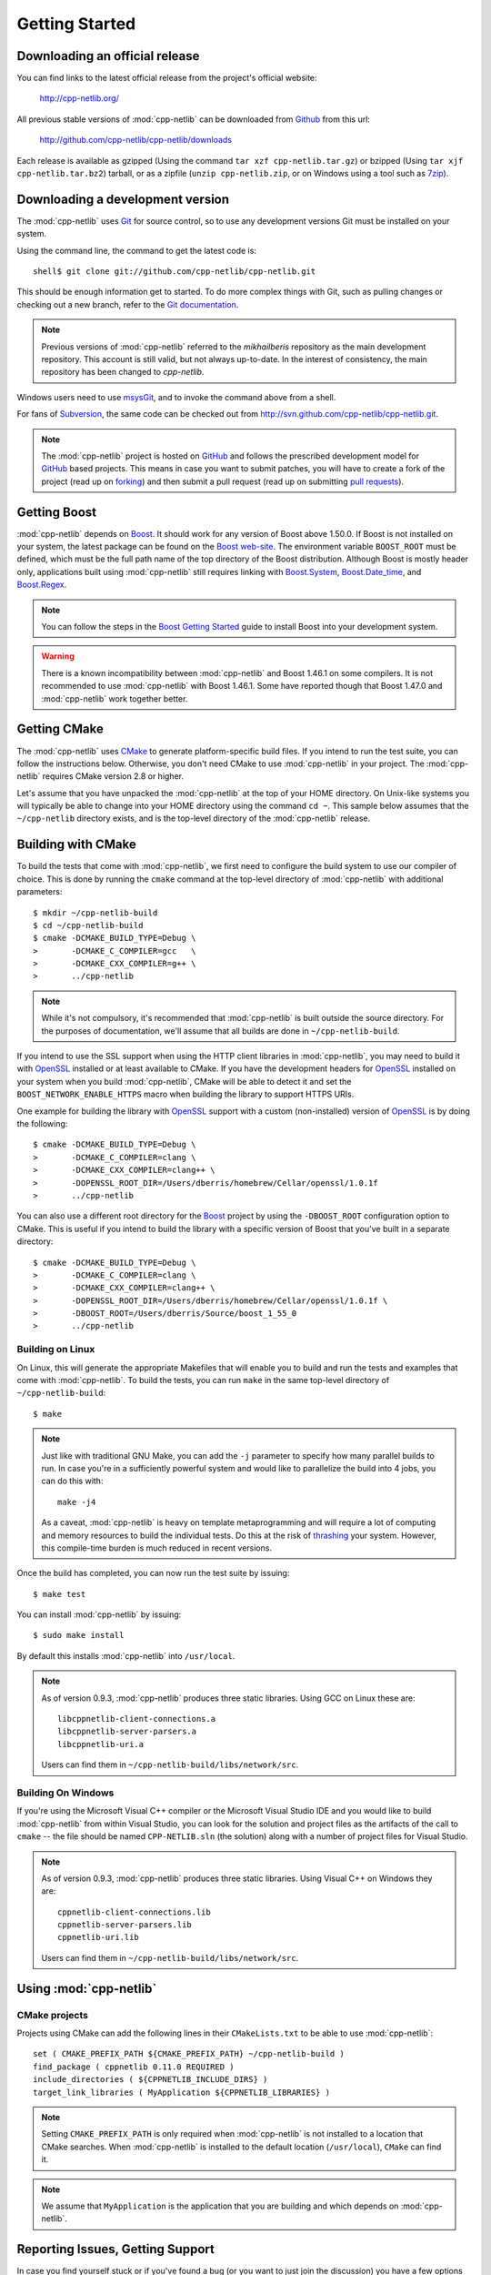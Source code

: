 .. _getting_started:

*****************
 Getting Started
*****************

Downloading an official release
===============================

You can find links to the latest official release from the project's official
website:

    http://cpp-netlib.org/

All previous stable versions of :mod:`cpp-netlib` can be downloaded from
Github_ from this url:

    http://github.com/cpp-netlib/cpp-netlib/downloads

Each release is available as gzipped (Using the command
``tar xzf cpp-netlib.tar.gz``) or bzipped (Using ``tar xjf
cpp-netlib.tar.bz2``) tarball, or as a zipfile (``unzip
cpp-netlib.zip``, or on Windows using a tool such as 7zip_).

.. _Github: http://github.com/cpp-netlib/cpp-netlib/downloads
.. _7zip: http://www.7-zip.org/

Downloading a development version
=================================

The :mod:`cpp-netlib` uses Git_ for source control, so to use any
development versions Git must be installed on your system.

Using the command line, the command to get the latest code is:

::

    shell$ git clone git://github.com/cpp-netlib/cpp-netlib.git

This should be enough information get to started.  To do more complex
things with Git, such as pulling changes or checking out a new branch,
refer to the `Git documentation`_.

.. note:: Previous versions of :mod:`cpp-netlib` referred to the
   *mikhailberis* repository as the main development repository. This
   account is still valid, but not always up-to-date. In the interest of
   consistency, the main repository has been changed to *cpp-netlib*.

Windows users need to use msysGit_, and to invoke the command above
from a shell.

For fans of Subversion_, the same code can be checked out from
http://svn.github.com/cpp-netlib/cpp-netlib.git.

.. _Git: http://git-scm.com/
.. _`Git documentation`: http://git-scm.com/documentation
.. _msysGit: http://code.google.com/p/msysgit/downloads/list
.. _Subversion: http://subversion.tigris.org/

.. note:: The :mod:`cpp-netlib` project is hosted on GitHub_ and follows the
   prescribed development model for GitHub_ based projects. This means in case
   you want to submit patches, you will have to create a fork of the project
   (read up on forking_) and then submit a pull request (read up on submitting
   `pull requests`_).

.. _forking: http://help.github.com/forking/
.. _`pull requests`: http://help.github.com/pull-requests/

Getting Boost
=============

:mod:`cpp-netlib` depends on Boost_.  It should work for any version
of Boost above 1.50.0.  If Boost is not installed on your system, the
latest package can be found on the `Boost web-site`_.  The environment
variable ``BOOST_ROOT`` must be defined, which must be the full path
name of the top directory of the Boost distribution.  Although Boost
is mostly header only, applications built using :mod:`cpp-netlib`
still requires linking with `Boost.System`_, `Boost.Date_time`_, and
`Boost.Regex`_.

.. _Boost: http://www.boost.org/doc/libs/release/more/getting_started/index.html
.. _`Boost web-site`: http://www.boost.org/users/download/
.. _`Boost.System`: http://www.boost.org/libs/system/index.html
.. _`Boost.Date_time`: http://www.boost.org/libs/date_time/index.html
.. _`Boost.Regex`: http://www.boost.org/libs/regex/index.html

.. note:: You can follow the steps in the `Boost Getting Started`_ guide to
   install Boost into your development system.

.. _`Boost Getting Started`:
   http://www.boost.org/doc/libs/release/more/getting_started/index.html

.. warning:: There is a known incompatibility between :mod:`cpp-netlib` and
   Boost 1.46.1 on some compilers. It is not recommended to use :mod:`cpp-netlib`
   with Boost 1.46.1. Some have reported though that Boost 1.47.0
   and :mod:`cpp-netlib` work together better.

Getting CMake
=============

The :mod:`cpp-netlib` uses CMake_ to generate platform-specific build files. If
you intend to run the test suite, you can follow the instructions below.
Otherwise, you don't need CMake to use :mod:`cpp-netlib` in your project. The
:mod:`cpp-netlib` requires CMake version 2.8 or higher.

.. _CMake: http://www.cmake.org/

Let's assume that you have unpacked the :mod:`cpp-netlib` at the top of your
HOME directory. On Unix-like systems you will typically be able to change into
your HOME directory using the command ``cd ~``. This sample below assumes that
the ``~/cpp-netlib`` directory exists, and is the top-level directory of the
:mod:`cpp-netlib` release.

Building with CMake
===================

To build the tests that come with :mod:`cpp-netlib`, we first need to configure the
build system to use our compiler of choice. This is done by running the
``cmake`` command at the top-level directory of :mod:`cpp-netlib` with
additional parameters::

    $ mkdir ~/cpp-netlib-build
    $ cd ~/cpp-netlib-build
    $ cmake -DCMAKE_BUILD_TYPE=Debug \
    >       -DCMAKE_C_COMPILER=gcc   \
    >       -DCMAKE_CXX_COMPILER=g++ \
    >       ../cpp-netlib

.. note:: While it's not compulsory, it's recommended that
          :mod:`cpp-netlib` is built outside the source directory.
          For the purposes of documentation, we'll assume that all
          builds are done in ``~/cpp-netlib-build``.

If you intend to use the SSL support when using the HTTP client libraries in
:mod:`cpp-netlib`, you may need to build it with OpenSSL_ installed or at least
available to CMake. If you have the development headers for OpenSSL_ installed
on your system when you build :mod:`cpp-netlib`, CMake will be able to detect it
and set the ``BOOST_NETWORK_ENABLE_HTTPS`` macro when building the library to
support HTTPS URIs.

One example for building the library with OpenSSL_ support with a custom
(non-installed) version of OpenSSL_ is by doing the following::

    $ cmake -DCMAKE_BUILD_TYPE=Debug \
    >       -DCMAKE_C_COMPILER=clang \
    >       -DCMAKE_CXX_COMPILER=clang++ \
    >       -DOPENSSL_ROOT_DIR=/Users/dberris/homebrew/Cellar/openssl/1.0.1f
    >       ../cpp-netlib

.. _OpenSSL: http://www.openssl.org/

You can also use a different root directory for the Boost_ project by using the
``-DBOOST_ROOT`` configuration option to CMake. This is useful if you intend to
build the library with a specific version of Boost that you've built in a
separate directory::

    $ cmake -DCMAKE_BUILD_TYPE=Debug \
    >       -DCMAKE_C_COMPILER=clang \
    >       -DCMAKE_CXX_COMPILER=clang++ \
    >       -DOPENSSL_ROOT_DIR=/Users/dberris/homebrew/Cellar/openssl/1.0.1f \
    >       -DBOOST_ROOT=/Users/dberris/Source/boost_1_55_0
    >       ../cpp-netlib

Building on Linux
~~~~~~~~~~~~~~~~~

On Linux, this will generate the appropriate Makefiles that will enable you to
build and run the tests and examples that come with :mod:`cpp-netlib`. To build
the tests, you can run ``make`` in the same top-level directory of
``~/cpp-netlib-build``::

    $ make

.. note:: Just like with traditional GNU Make, you can add the ``-j`` parameter
   to specify how many parallel builds to run. In case you're in a sufficiently
   powerful system and would like to parallelize the build into 4 jobs, you can
   do this with::

       make -j4

   As a caveat, :mod:`cpp-netlib` is heavy on template metaprogramming and will
   require a lot of computing and memory resources to build the individual
   tests. Do this at the risk of thrashing_ your system.  However, this
   compile-time burden is much reduced in recent versions.

.. _thrashing: http://en.wikipedia.org/wiki/Thrashing_(computer_science)

Once the build has completed, you can now run the test suite by issuing::

    $ make test

You can install :mod:`cpp-netlib` by issuing::

    $ sudo make install

By default this installs :mod:`cpp-netlib` into ``/usr/local``.

.. note:: As of version 0.9.3, :mod:`cpp-netlib` produces three static
   libraries.  Using GCC on Linux these are::

      libcppnetlib-client-connections.a
      libcppnetlib-server-parsers.a
      libcppnetlib-uri.a

   Users can find them in ``~/cpp-netlib-build/libs/network/src``.

Building On Windows
~~~~~~~~~~~~~~~~~~~

If you're using the Microsoft Visual C++ compiler or the Microsoft Visual Studio
IDE and you would like to build :mod:`cpp-netlib` from within Visual Studio, you
can look for the solution and project files as the artifacts of the call to
``cmake`` -- the file should be named ``CPP-NETLIB.sln`` (the solution) along
with a number of project files for Visual Studio.

.. note:: As of version 0.9.3, :mod:`cpp-netlib` produces three static
   libraries.  Using Visual C++ on Windows they are::

      cppnetlib-client-connections.lib
      cppnetlib-server-parsers.lib
      cppnetlib-uri.lib

   Users can find them in ``~/cpp-netlib-build/libs/network/src``.

Using :mod:`cpp-netlib`
=======================

CMake projects
~~~~~~~~~~~~~~

Projects using CMake can add the following lines in their ``CMakeLists.txt`` to
be able to use :mod:`cpp-netlib`::

   set ( CMAKE_PREFIX_PATH ${CMAKE_PREFIX_PATH} ~/cpp-netlib-build )
   find_package ( cppnetlib 0.11.0 REQUIRED )
   include_directories ( ${CPPNETLIB_INCLUDE_DIRS} )
   target_link_libraries ( MyApplication ${CPPNETLIB_LIBRARIES} )

.. note:: Setting ``CMAKE_PREFIX_PATH`` is only required when :mod:`cpp-netlib`
   is not installed to a location that CMake searches.  When :mod:`cpp-netlib`
   is installed to the default location (``/usr/local``), ``CMake`` can find it.

.. note:: We assume that ``MyApplication`` is the application that you are
   building and which depends on :mod:`cpp-netlib`.


Reporting Issues, Getting Support
=================================

In case you find yourself stuck or if you've found a bug (or you want to just
join the discussion) you have a few options to choose from.

For reporting bugs, feature requests, and asking questions about the
implementation and/or the documentation, you can go to the GitHub issues page
for the project at http://github.com/cpp-netlib/cpp-netlib/issues.

You can also opt to join the developers mailing list for a more personal
interaction with the developers of the project. You can join the mailing list
through http://groups.google.com/forum/#!forum/cpp-netlib.

